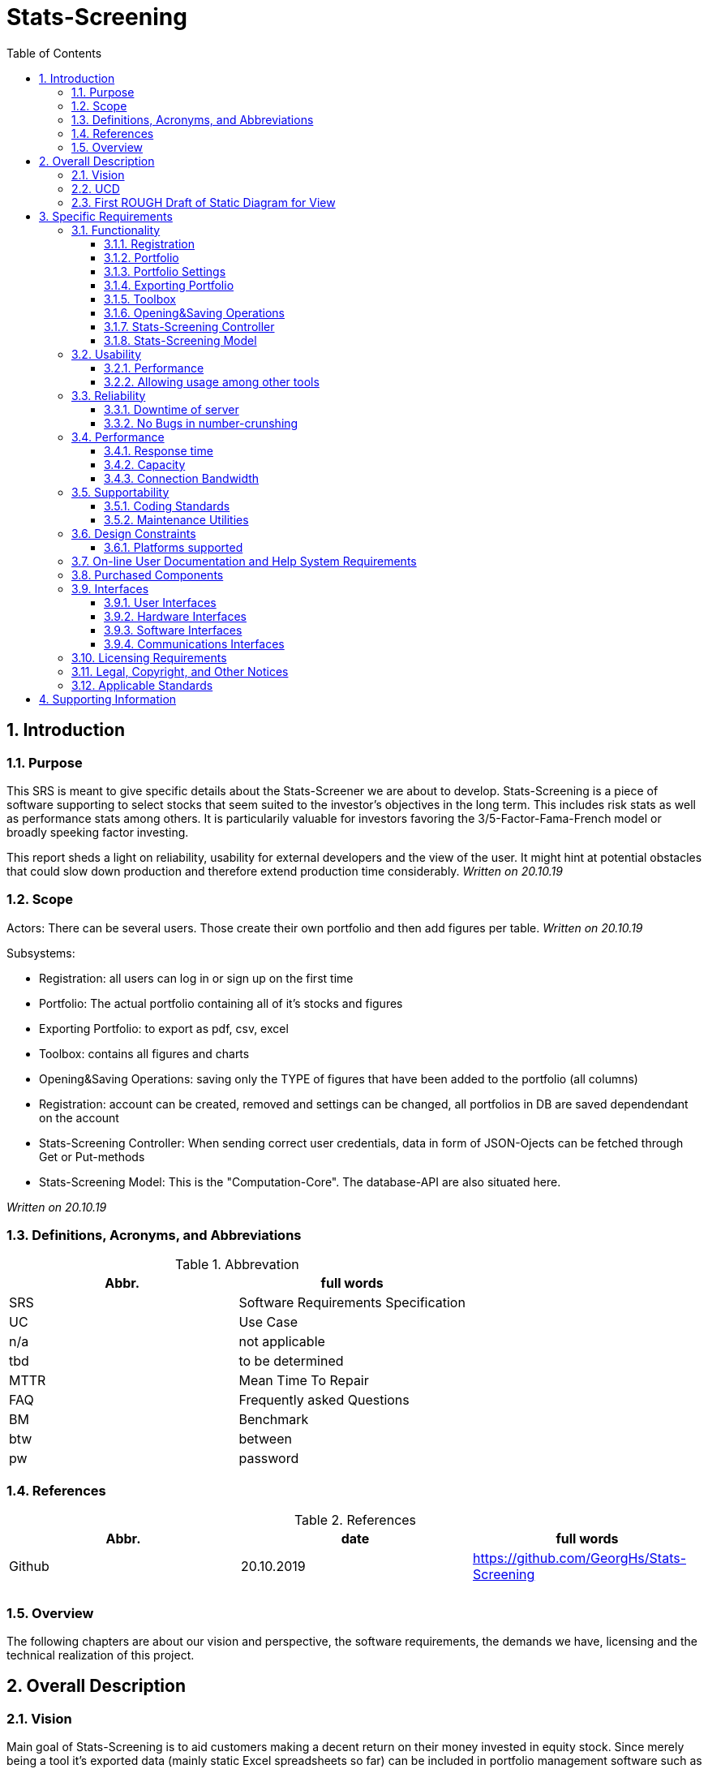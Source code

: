 
= Stats-Screening 
:toc:
:toclevels: 5
:sectnums:
:sectnumlevels: 5



==	Introduction	
===	Purpose	
This SRS is meant to give specific details about the Stats-Screener we are about to develop. Stats-Screening is a piece of software supporting to select stocks that seem suited to the investor's objectives in the long term. This includes risk stats as well as performance stats among others. It is particularily valuable for investors favoring the 3/5-Factor-Fama-French model or broadly speeking factor investing. 

This report sheds a light on reliability, usability for external developers and the view of the user. It might hint at potential obstacles that could slow down production and therefore extend production time considerably. _Written on 20.10.19_

===	Scope
Actors: There can be several users. Those create their own portfolio and then add figures per table. _Written on 20.10.19_

Subsystems: 

* Registration: all users can log in or sign up on the first time
* Portfolio: The actual portfolio containing all of it's stocks and figures 
* Exporting Portfolio: to export as pdf, csv, excel
* Toolbox: contains all figures and charts
* Opening&Saving Operations: saving only the TYPE of figures that have been added to the portfolio (all columns)
* Registration: account can be created, removed and settings can be changed, all portfolios in DB are saved dependendant on the account
* Stats-Screening Controller: When sending correct user  credentials, data in form of JSON-Ojects can be fetched through Get or Put-methods
* Stats-Screening Model: This is the "Computation-Core". The database-API are also situated here.


_Written on 20.10.19_

===	Definitions, Acronyms, and Abbreviations

.Abbrevation
[width="100%",options="header,footer"]
|====================
| Abbr.  | full words
| SRS | 	Software Requirements Specification
| UC | 	Use Case 
| n/a |	not applicable  
| tbd |	to be determined
|MTTR |	Mean Time To Repair
|FAQ  |	Frequently asked Questions
|BM | Benchmark
|btw|between
|pw |password
|====================

===	References

.References
[width="100%",options="header,footer"]
|====================
| Abbr.|date | full words
| Github|20.10.2019 |  https://github.com/GeorgHs/Stats-Screening
|  |  
|  |  
|  |  
|====================
===	Overview	
The following chapters are about our vision and perspective, the software requirements, the demands we have, licensing and the technical realization of this project.

==	Overall Description	

=== Vision
Main goal of Stats-Screening is to aid customers making a decent return on their money invested in equity stock. Since merely being a tool it's exported data (mainly static Excel spreadsheets so far) can be included in portfolio management software such as Bloomberg, FactSet or VWD.
_Written on 20.10.19_

=== UCD

image::Use Case Diagram.png[Sunset]
_Written on 20.10.19_

=== First ROUGH Draft of Static Diagram for View
image::Static Diagram.png[Sunset]
this diagram is to be continued when required _Written on 20.10.19_

==	Specific Requirements	
===	Functionality	
This section will list all functional requirements for Stats-Screening and explain their functionality. Each of the following subsections represents a subsystem of our application.
_Written on 20.10.19_

====	Registration
When entering stats-screening.com user can choose btw two options: loging in or signing up.

* Upon signing up required to enter username, pw, email, company, company-image, pw again.
* Upon logging in it's required to enter username, pw.

==== Portfolio
This module is the core element of the entire application. It contains a list of all stocks, list of all figures and a few mandatary variables. A certain amount of fields is equivalent to the columns displayed on the page. From the figures through an API (Yahoo/Google Finance) the values can be drawn, displayed as well as the charts which can be drawn as well. 
_Written on 20.10.19_

==== Portfolio Settings
Will be displayed as a tab called "Settings of Portfolio" preferably used to remove figures. Name name, API as well as Benchmark can be changed. The API and Benchmark can be choosen through a comboxbox. If time remains an export option is available which decides if charts and/or tables should be included in the export.

==== Exporting Portfolio
Export is an interface implementing Export as Excel,Pdf,Csv. This will produce a file which is reusable in common portfolio management tools such as Bloomberg, FactSet, VWD. Those values can then be used for further purposes. So far only static values (pure values) are planned. If time remains:

* an Excel Plugin which fetches the values and updates them any point in time set through our Controller is recommendable.
* the optionity to export the charts would be nice to have 
_Written on 20.10.19_

==== Toolbox
Contains all the figures and charts that can be added to the portfolio. The way of adding them is by simply clicking on them (or if time remains by moving them into the portfolio via drag&drop). The charts might also be added in the tab portfolio. Below the tab there can be a combobox & button used for adding the charts. 
The Toolbox might contain all of the following numbers: _Written on 20.10.19_ 
drawn from book "Practical Risk-Adjusted Performance Measurement" by Carl R. Bacon as published by Wiley
_Written on 20.10.19_

Descriptive stuff: 

* annualised return
* continuously compounded returns (or log returns)
* mean absolute deviation 
* skewness 
* kurtosis 
* correlation (other Benchmarks for instance)
_Written on 20.10.19_

Risk (but drawdown, see below):

* sharpe ratio 
* revised sharpe ratio 
* adjusted sharpe ratio 
* skewness-kurtosis ratio
_Written on 20.10.19_

Regression:

* Jensen's Alpha (no diff. to "normal" regression alpha) 
* Beta (systematic risk or vol) of Capital Asset Pricing Model  (no diff. to "normal" regression alpha)
_Written on 20.10.19_

Drawdown: 

* Max Drawdown 
_Written on 20.10.19_

==== Opening&Saving Operations
Opening a portfolio is done by opening a textfile which contains all the columns and ISINs used. Upon opening all values will be refreshed instantly.
_Written on 20.10.19_

==== Stats-Screening Controller
By using the Post-method if correct credentials are transmitted, all required JSON-data will be fetched and then displayed in 1. the application's portfolio table, 2. if time remains in an Excel-spreadsheet through a plugin.
The Controller fetches it's data from the Model.
_Written on 20.10.19_

==== Stats-Screening Model
The Model is in constant contact with the Controller. It is the so-to-speak computation core which does the number crunching with Python Pandas. As such, it will retrieve the prices of the stock and the BM over a specified time horizon. After having finished the calculation it will return the values.
_Written on 20.10.19_


===	Usability	
====	Performance
Even though it's a separate requirement, main goal of this application is quickness. The user should feel an ease when seeing the values refresh. If it isn't the user might feel annoyed and opt for a different tool. In contrast, fancy flashy GUI-features are not required.
_Written on 20.10.19_

==== Allowing usage among other tools
Usually the end-user chooses to use several tools at once to do his/her real-time analysis. Therefore, it should be flexible to use and integration into excel would definitely be a plus.
_Written on 20.10.19_

===	Reliability	
==== Downtime of server
Downtime of the server is to be avoided at all times. 
_Written on 20.10.19_

==== No Bugs in number-crunshing
There should be no bugs in number-crunshing with pandas. So 100% reliability on that part. The other parts shouldn't have any bugs but extensive testing (only simple testing) isn't required since there won't be enough time.
_Written on 20.10.19_

===	Performance	
==== Response time
As low as possible. We haven't coded anything quite like it, so I can't determine any fixed limitations.
_Written on 20.10.19_

==== Capacity
For the start it merely will have to accommodate a few users. If future demand increases which is unlikely, since we are no portfolio management software company we will set up new servers
_Written on 20.10.19_

==== Connection Bandwidth
The size of data to be synchronized between the server and client should be minimal, e.g. renaming an item must not lead to downloading all of existing data on the server.
_Written on 20.10.19_

===	Supportability	
====	Coding Standards
In order to maintain supportability and readability of our code, we will try to adopt the latest clean code standard as far as possible and use the http://google.github.io/styleguide/pyguide.html[Google Python Style Guide] for naming conventions, formatting and programming practices throughout the project.
_Written on 20.10.19_

==== Maintenance Utilities
In order to test language and platform versions, a continuous integration service is required which runs tests on combinations of platform and language versions.
_Written on 20.10.19_


===	Design Constraints	
==== Platforms supported
We recommend using chrome as a browser. The lastest version of the Microsoft Edge and Firefox should also be fine.
The server's operating system must support MySQL and programs compiled using Go. A RESTful API shall be used to communicate between client and server.
_Written on 20.10.19_

===	On-line User Documentation and Help System Requirements
First we will start using tooltips (Mouse-Hover-Flags) to do the job. In Addition to that we will give an instructive page which shows goal-oriented FAQ, for instance, how to export a devised portfolio as an Excel-spreadsheet. Since it's not an overly complex application, a particularily detailed report with hundrets of pages won't be required. FAQ should be sufficient.

===	Purchased Components
The server and domain are run with Strato. One can reach it by browsing http://www.stats-screening.com[stats-screening.com]

===	Interfaces	
====	User Interfaces	
* Registration: all users can log in or sign up on the first time
* Portfolio: The actual portfolio containing all of it's stocks and figures 
* Exporting Portfolio: to export as pdf, csv, excel
* Toolbox: contains all figures and charts
* Opening&Saving Operations: saving only the TYPE of figures that have been added to the portfolio (all columns)
* Registration: account can be created, removed and settings can be changed, all portfolios in DB are saved dependendant on the account
* Stats-Screening Controller: When sending correct user  credentials, data in form of JSON-Ojects can be fetched through Get or Put-methods
* Stats-Screening Model: This is the "Computation-Core". The database-API are also situated here.

For further information please check the hand-drafted pictures in the Documentation-folder on github. They are named GUIdraft1.__ , GUIdraft2.___,... .
_Written on 20.10.19_

====	Hardware Interfaces
n/a_Written on 20.10.19_

====	Software Interfaces	
either web-browser or Windows-Forms/GUI-Application. Our goal is it for every developer to fetch the data of our Model independant of the view._Written on 20.10.19_

====	Communications Interfaces
This is going to be _Written on 20.10.19_

===	Licensing Requirements	
Our Software is running under GNU license._Written on 20.10.19_

===	Legal, Copyright, and Other Notices	
Despite thorough and extensive testing the Stats-Screening team will not take any responsibility for incorrect data or lost data._Written on 20.10.19_

===	Applicable Standards
The following Clean Code standards are going to be applied to the code as far as possible:

* Intuitive names of variables and methods.
* Comply with coding conventions of the language of choice (Google Python Style Guide).
* Comments used to navigate through the code but not polluting it. ReStructuredText
* Design patterns integration.
* Each method does one thing and does it well.
* No hard-coded strings.
* No premature optimization.
_Written on 20.10.19_

==	Supporting Information
for additional information please turn towards:
Georg Hertzsch, Project Lead
_Written on 20.10.19_

